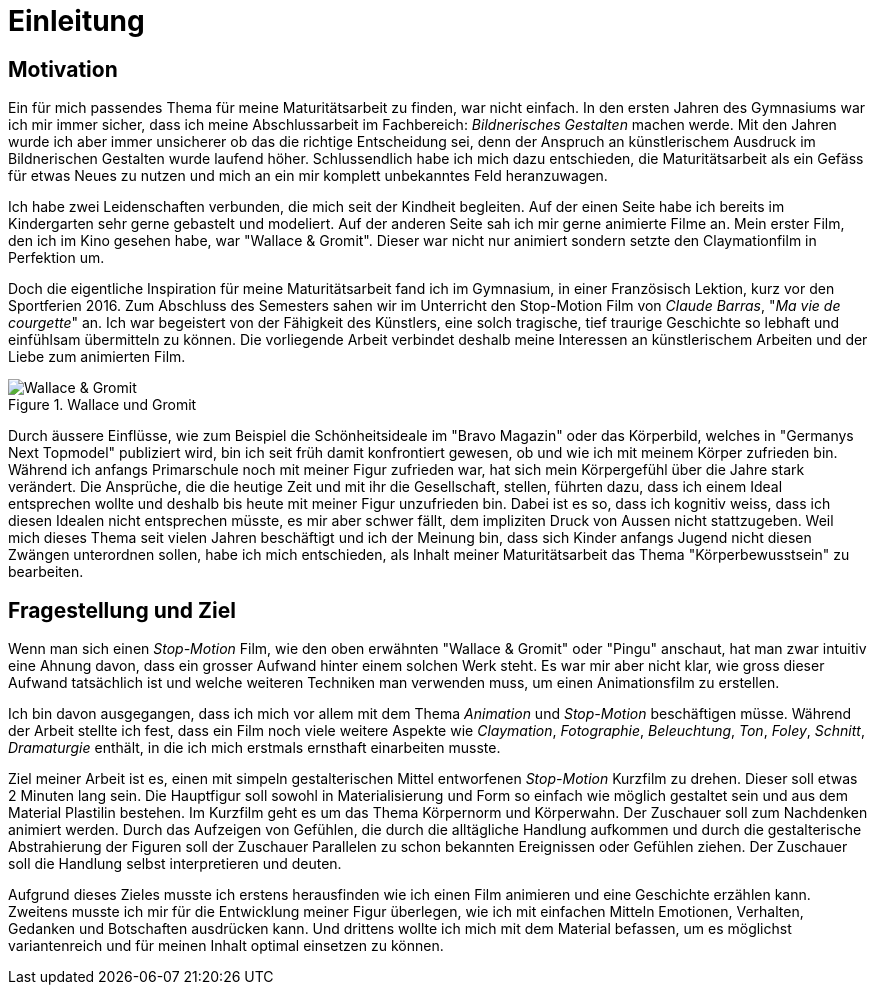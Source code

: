 = Einleitung

== Motivation

Ein für mich passendes Thema für meine Maturitätsarbeit zu finden, war nicht einfach.
In den ersten Jahren des Gymnasiums war ich mir immer sicher, dass ich meine Abschlussarbeit im Fachbereich: _Bildnerisches Gestalten_ machen werde.
Mit den Jahren wurde ich aber immer unsicherer ob das die richtige Entscheidung sei, denn der Anspruch an künstlerischem Ausdruck im Bildnerischen Gestalten wurde laufend höher.
Schlussendlich habe ich mich dazu entschieden, die Maturitätsarbeit als ein Gefäss für etwas Neues zu nutzen und mich an ein mir komplett unbekanntes Feld heranzuwagen.

Ich habe zwei Leidenschaften verbunden, die mich seit der Kindheit begleiten.
Auf der einen Seite habe ich bereits im Kindergarten sehr gerne gebastelt und modeliert.
Auf der anderen Seite sah ich mir gerne animierte Filme an.
Mein erster Film, den ich im Kino gesehen habe, war "Wallace & Gromit". Dieser war nicht nur animiert sondern setzte den Claymationfilm in Perfektion um.

Doch die eigentliche Inspiration für meine Maturitätsarbeit fand ich im Gymnasium, in einer Französisch Lektion, kurz vor den Sportferien 2016.
Zum Abschluss des Semesters sahen wir im Unterricht den Stop-Motion Film von _Claude Barras_, "_Ma vie de courgette_" an.
Ich war begeistert von der Fähigkeit des Künstlers, eine solch tragische, tief traurige Geschichte so lebhaft und einfühlsam übermitteln zu können.
Die vorliegende Arbeit verbindet deshalb meine Interessen an künstlerischem  Arbeiten und der Liebe zum animierten Film.

.Wallace und Gromit
image::images/wallace_gromit.jpg[Wallace & Gromit, pdfwidth=33%,align=center]

Durch äussere Einflüsse, wie zum Beispiel die Schönheitsideale im "Bravo Magazin" oder das Körperbild, welches in "Germanys Next Topmodel" publiziert wird, bin ich seit früh damit konfrontiert gewesen, ob und wie ich mit meinem Körper zufrieden bin.
Während ich anfangs Primarschule noch mit meiner Figur zufrieden war, hat sich mein Körpergefühl über die Jahre stark verändert.
Die Ansprüche, die die heutige Zeit und mit ihr die Gesellschaft, stellen, führten dazu, dass ich einem Ideal entsprechen wollte und deshalb bis heute mit meiner Figur unzufrieden bin.
Dabei ist es so, dass ich kognitiv weiss, dass ich diesen Idealen nicht entsprechen müsste, es mir aber schwer fällt, dem impliziten Druck von Aussen nicht stattzugeben.
Weil mich dieses Thema seit vielen Jahren beschäftigt und ich der Meinung bin, dass sich Kinder anfangs Jugend nicht diesen Zwängen unterordnen sollen, habe ich mich entschieden, als Inhalt meiner Maturitätsarbeit das Thema "Körperbewusstsein" zu bearbeiten.

== Fragestellung und Ziel

Wenn man sich einen _Stop-Motion_ Film, wie den oben erwähnten "Wallace & Gromit" oder "Pingu" anschaut, hat man zwar intuitiv eine Ahnung davon, dass ein grosser Aufwand hinter einem solchen Werk steht.
Es war mir aber nicht klar, wie gross dieser Aufwand tatsächlich ist und welche weiteren Techniken man verwenden muss, um einen Animationsfilm zu erstellen.

Ich bin davon ausgegangen, dass ich mich vor allem mit dem Thema _Animation_ und _Stop-Motion_ beschäftigen müsse.
Während der Arbeit stellte ich fest, dass ein Film noch viele weitere Aspekte wie _Claymation_, _Fotographie_, _Beleuchtung_, _Ton_, _Foley_, _Schnitt_, _Dramaturgie_ enthält, in die ich mich erstmals ernsthaft einarbeiten musste.

Ziel meiner Arbeit ist es, einen mit simpeln gestalterischen Mittel entworfenen _Stop-Motion_ Kurzfilm zu drehen.
Dieser soll etwas 2 Minuten lang sein.
Die Hauptfigur soll sowohl in Materialisierung und Form so einfach wie möglich gestaltet sein und aus dem Material Plastilin bestehen.
Im Kurzfilm geht es um das Thema Körpernorm und Körperwahn.
Der Zuschauer soll zum Nachdenken animiert werden.
Durch das Aufzeigen von Gefühlen, die durch die alltägliche Handlung aufkommen und durch die gestalterische Abstrahierung der Figuren soll der Zuschauer Parallelen zu schon bekannten Ereignissen oder Gefühlen ziehen.
Der Zuschauer soll die Handlung selbst interpretieren und deuten.

Aufgrund dieses Zieles musste ich erstens herausfinden wie ich einen Film animieren und eine Geschichte erzählen kann.
Zweitens musste ich mir für die Entwicklung meiner Figur überlegen, wie ich mit einfachen Mitteln Emotionen, Verhalten, Gedanken und Botschaften ausdrücken kann. Und drittens wollte ich mich mit dem Material befassen, um es möglichst variantenreich und für meinen Inhalt optimal einsetzen zu können.

